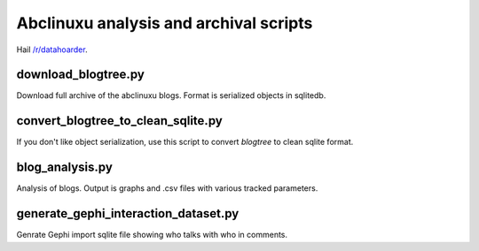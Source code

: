 Abclinuxu analysis and archival scripts
^^^^^^^^^^^^^^^^^^^^^^^^^^^^^^^^^^^^^^^

Hail `/r/datahoarder <https://www.reddit.com/r/DataHoarder/>`_.


download_blogtree.py
--------------------

Download full archive of the abclinuxu blogs. Format is serialized objects in sqlitedb.


convert_blogtree_to_clean_sqlite.py
-----------------------------------

If you don't like object serialization, use this script to convert *blogtree* to clean sqlite format.


blog_analysis.py
----------------

Analysis of blogs. Output is graphs and .csv files with various tracked parameters.


generate_gephi_interaction_dataset.py
-------------------------------------

Genrate Gephi import sqlite file showing who talks with who in comments.